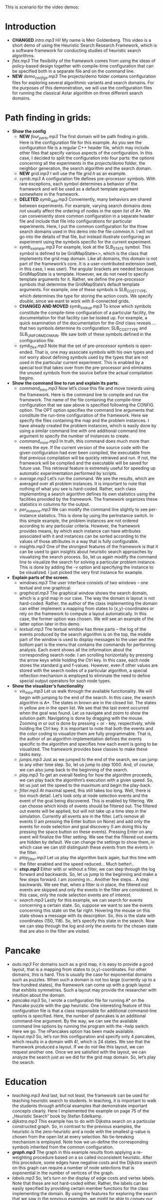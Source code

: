 This is scenario for the video demos:
* Introduction
- *CHANGED* /intro.mp3/ Hi! My name is Meir Goldenberg. This video is a short demo of using the Heuristic Search Research Framework, which is a software framework for conducting studies of heuristic search algorithms.
- /flex.mp3/ The flexibility of the framework comes from using the ideas of policy-based design together with compile-time configuration that can be specified both in a separate file and on the command line.
- *NEW* /demo_configs.mp3/ The projects/demo folder contains configuration files for exploring several algorithmic variants and search domains. For the purposes of this demonstration, we will use the configuration files for running the classical Astar algorithm on three different search domains.
* Path finding in grids:
- *Show the config*
  + *NEW* /four_parts.mp3/ The first domain will be path finding in grids. Here is the configuration file for this example. As you see the configuration file is a regular C++ header file, which may include other files that specify various aspects of the configuration. In this case, I decided to split the configuration into four parts: the options concerning all the experiments in the /projects/demo/ folder, the neighbor generation, the search algorithm and the search domain.
  + *NEW* /grid.mp3/ I will use the file /grid.h/ as an example. 
  + /symb.mp3/ A configuration file defines pre-processor symbols. With rare exceptions, each symbol determines a behavior of the framework and will be used as a default template argument somewhere in the framework.
  + *DELETED* /symb_add.mp3/ Conveniently, many behaviors are shared between experiments. For example, varying search domains does not usually affect the ordering of nodes in the open list of A*. We can conveniently store common configuration in a separate header file and include that file into configurations for particular experiments. Here, I put the common configuration for the three search domains used in this demo into the file common.h. I will not go into the details of that file, but instead illustrate configuring an experiment using the symbols specific for the current experiment.   
  + /symb_example.mp3/ For example, look at the SLB_STATE symbol. This symbol is defined to be GridMapState<>, which is the class that implements the grid map domain. Like all domains, this domain is not part of the framework’s core. It is a user-contributed extension (well, in this case, I was user).  The angular brackets are needed because GridMapState is a template. However, we do not need to specify template arguments for it. Rather, we define the pre-processor symbols that determine the GridMapState’s default template arguments. For example, one of these symbols is SLB_COST_TYPE, which determines the type for storing the action costs. We specify /double/, since we want to work with 8-connected grids. 
  + *CHANGED AND MOVED* /symb_lookup.mp3/ To know which symbols constitute the compile-time configuration of a particular facility, the documentation for that facility can be looked up. For example, a quick examination of the documentation for the /Grid/ class reveals … that two symbols determine its configuration: SLB_COST_TYPE and SLB_UNIFORM_DOMAIN. We saw both of these symbols defined in the configuration file.
  + /symb_flex.mp3/ Note that the set of pre-processor symbols is open-ended. That is, one may associate symbols with his own types and not worry about defining symbols used by the types that are not used in the particular current experiment. This is enabled by a special tool that takes over from the pre-processor and eliminates the unused symbols from the source before the actual compilation begins.
- *Show the command line to run and explain its parts.*
  + /command_intro.mp3/ Now let’s close this file and move towards using the framework. Here is the command line to compile and run the framework. The name of the file containing the compile-time configuration that we saw above is specified following the CONFIG option. The OPT option specifies the command line arguments that constitute the run-time configuration of the framework. Here we specify the files containing the map and the problem instances. I have already created the problem instances, which is easily done by using a similar command line with one additional command line argument to specify the number of instances to create.
  + /command_more.mp3/ In truth, this command does much more than meets the eye. If the current version of the source code with the given configuration had ever been compiled, the executable from that previous compilation will be quickly retrieved and run. If not, the framework will be compiled and the executable will be saved for future use. This retrieval feature is extremely useful for speeding up automatic experimentation performed by scripts.
  + /average.mp3/ Let’s run the command. We see the results, which are averaged over all problem instances. It is important to note that nothing of what you see is hard-coded. Rather, each class implementing a search algorithm defines its own statistics using the facilities provided by the framework. The framework organizes these  statistics in columns for the output.
  + /per_instance.mp3/ We can modify the command line slightly to see per-instance statistics. This is done by using the perInstance switch. In this simple example, the problem instances are not ordered according to any particular criteria. However, the framework provides means, by which each instance can have attributes associated with it and instances can be sorted according to the values of those attributes in a way that is fully configurable.
  + /insights.mp3/ One of the strongest features of the framework is that it can be used to gain insights about heuristic search approaches by visualizing the search process. So, let us again modify the command line to visualize the search for solving a particular problem instance. This is done by adding the -v option and specifying the instance to be visualized. I just picked the very first instance for example.
- *Explain parts of the screen*.
  + /windows.mp3/ The user interface consists of two windows – one textual and one graphical.
  + /graphical.mp3/ The graphical window shows the search domain, which is a grid map in our case. The way the domain is layout is not hard-coded. Rather, the author of the class implementing the domain can either implement a mapping from states to (x,y)-coordinates or rely on the framework to compute a layout automatically. In this case, the former option was chosen. We will see an example of the latter option later in this demo.
  + /textual.mp3/ The textual window has three parts – the log of the events produced by the search algorithm is on the top, the middle part of the window is used to display messages to the user and the bottom part is the menu that contains the commands for performing analysis. Each event shows all the information about the corresponding search node. I am scrolling horizontally by pressing the arrow keys while holding the Ctrl key. In this case, each node stores the standard g and f-values. However, even if other values are stored with the search nodes of a particular algorithm, a special reflection mechanism is employed to eliminate the need to define special output operators for such node types. 
- *Show the visualizer’s functionality*
  + /vis_intro.mp3/ Let us walk through the available functionality. We will begin with jumping to the end of the search. In this case, the search algorithm is A*. The states in brown are in the closed list. The states in yellow are in the open list. We see that the last event occurred when the goal was found. Let us navigate and zoom to show the solution path. Navigating is done by dragging with the mouse. Zooming in or out is done by pressing + or - key, respectively, while holding the Ctrl key. It is important to note that both the events and the color coding to visualize them are fully programmable. That is, the author of an algorithm implementation defines the events specific to the algorithm and specifies how each event is going to be visualized. The framework provides base classes to make these tasks easy.
  + /jumps.mp3/ Just as we jumped to the end of the search, we can jump to any other time step. So, let us jump to step 1000. And, of course, we can also jump back to the beginning of the search.
  + /play.mp3/ To get an overall feeling for how the algorithm proceeds, we can play back the algorithm’s execution with a given speed. So, let us just set the speed to the maximum and begin the play-back.
  + /filter.mp3/ At maximal speed, this still takes too long. Well, there is too much detail. Let’s look only at node selection events and the event of the goal being discovered. This is enabled by filtering. We can choose which kinds of events should be filtered out. The filtered out events will be applied, but will not take up a time step in the simulation. Currently all events are in the filter. Let’s remove all events (I am pressing the Enter button on None) and add only the events for node selection and goal discovery (I am doing this by pressing the space button on these events). Pressing Enter on any event will finalize the filter setting. We see that the filtered out events are hidden by default. We can change the settings to show them, in which case we can still distinguish these events from the events in the filter.
  + /play_filter.mp3/ Let us play the algorithm back again, but this time with the filter enabled and the speed reduced… Much better!..
  + /*step.mp3*/ Either with or without a filter, we can step through the log forward and backwards. So, let us jump to the beginning and make a few steps forward. I am zooming in… Another few steps… A step backwards. We see that, when a filter is in place, the filtered out events are skipped and only the events in the filter are considered. In this case, only the node selection events are of interest. 
  + /search.mp3/ Lastly for this example, we can search for events concerning a certain state. So, suppose we want to see the events concerning this state on the far right. Hovering the mouse on this state shows a message with its description. So, this is the state with coordinates (150, 118). So, let’s specify this state in the search. Now we can step through the log and only the events for the chosen state that are also in the filter are visited. 
* Pancake
- /auto.mp3/ For domains such as a grid map, it is easy to provide a good layout, that is a mapping from states to (x,y)-coordinates. For other domains, this is hard. This is usually the case for exponential domains such as puzzles. When such a domain is not too large (currently up to a few hundred states), the framework can come up with a graph layout that exhibits symmetries. Such a layout may provide the researcher with intuition about the domain.
- /pancake.mp3/ So, I wrote a configuration file for running A* on the Pancake puzzle with the gap heuristic. One interesting feature of this configuration file is that a class responsible for additional command-line options is specified. Here, the number of pancakes is an additional command-line argument. By the way, we can see the available command line options by running the program with the –help switch. Here we go. The nPancakes option has been made available.
- /layout.mp3/ So, let’s run this configuration and specify only 4 pancakes, which results in a domain with 4!, which is 24 states. We see that the framework produced a layout. If we do not like this layout, we can request another one. Once we are satisfied with the layout, we can analyze the search just as we did for the grid map domain. So, let’s play the search.
* Education
- /teaching.mp3/ And last, but not least, the framework can be used for teaching heuristic search to students. In teaching, it is important to walk the students through artificial examples that demonstrate important concepts clearly. Here I implemented the example on page 75 of the „Heuristic Search“ book by Stefan Edelkamp.
- /dijkstra.mp3/ This example has to do with Dijkstra search on a particular constructed graph. So, in contrast to the previous examples, the heuristic is the zero-heuristic and a node with the smallest g-value is chosen from the open list at every selection. No tie-breaking mechanism is employed. Note how we un-define the corresponding symbols inherited from the common configuration. 
- /*graph.mp3*/ The graph in this example results from applying a re-weighting procedure based on a so called inconsistent heuristic. After this procedure, some edges have negative costs and the Dijkstra search on this graph can require a number of node selections that is exponential in the number of vertices of the graph.
- /labels.mp3/ So, let’s turn on the display of edge costs and vertex labels. Note that these are not hard-coded either. Rather, the labels can be easily specified by providing certain member functions for the class implementing the domain. By using the features for exploring the search that we saw in the previous examples, we might be able to convey our understanding to the students better than we would do with PowerPoint slides.
* Thank you
- /thanks.mp3/ I thank you for watching this demo and hope that you will give the framework a try.
